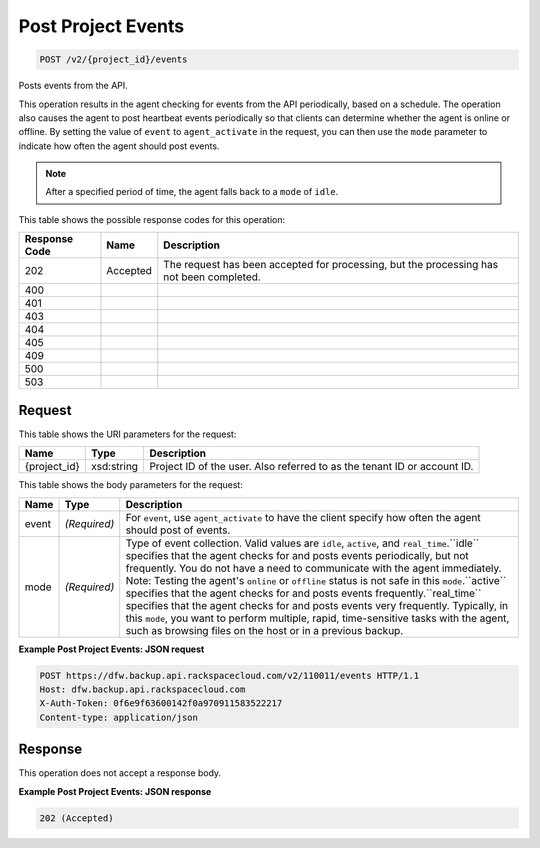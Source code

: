 
.. THIS OUTPUT IS GENERATED FROM THE WADL. DO NOT EDIT.

Post Project Events
^^^^^^^^^^^^^^^^^^^^^^^^^^^^^^^^^^^^^^^^^^^^^^^^^^^^^^^^^^^^^^^^^^^^^^^^^^^^^^^^

.. code::

    POST /v2/{project_id}/events

Posts events from the API.

This operation results in the agent checking for events from the API periodically, based on a schedule. The operation also causes the agent to post heartbeat events periodically so that clients can determine whether the agent is online or offline. By setting the value of ``event`` to ``agent_activate`` in the request, you can then use the ``mode`` parameter to indicate how often the agent should post events.

.. note::
   After a specified period of time, the agent falls back to a ``mode`` of ``idle``.
   
   



This table shows the possible response codes for this operation:


+--------------------------+-------------------------+-------------------------+
|Response Code             |Name                     |Description              |
+==========================+=========================+=========================+
|202                       |Accepted                 |The request has been     |
|                          |                         |accepted for processing, |
|                          |                         |but the processing has   |
|                          |                         |not been completed.      |
+--------------------------+-------------------------+-------------------------+
|400                       |                         |                         |
+--------------------------+-------------------------+-------------------------+
|401                       |                         |                         |
+--------------------------+-------------------------+-------------------------+
|403                       |                         |                         |
+--------------------------+-------------------------+-------------------------+
|404                       |                         |                         |
+--------------------------+-------------------------+-------------------------+
|405                       |                         |                         |
+--------------------------+-------------------------+-------------------------+
|409                       |                         |                         |
+--------------------------+-------------------------+-------------------------+
|500                       |                         |                         |
+--------------------------+-------------------------+-------------------------+
|503                       |                         |                         |
+--------------------------+-------------------------+-------------------------+


Request
""""""""""""""""

This table shows the URI parameters for the request:

+--------------------------+-------------------------+-------------------------+
|Name                      |Type                     |Description              |
+==========================+=========================+=========================+
|{project_id}              |xsd:string               |Project ID of the user.  |
|                          |                         |Also referred to as the  |
|                          |                         |tenant ID or account ID. |
+--------------------------+-------------------------+-------------------------+





This table shows the body parameters for the request:

+-------------------------+-------------------------+--------------------------+
|Name                     |Type                     |Description               |
+=========================+=========================+==========================+
|event                    |*(Required)*             |For ``event``, use        |
|                         |                         |``agent_activate`` to     |
|                         |                         |have the client specify   |
|                         |                         |how often the agent       |
|                         |                         |should post of events.    |
+-------------------------+-------------------------+--------------------------+
|mode                     |*(Required)*             |Type of event collection. |
|                         |                         |Valid values are          |
|                         |                         |``idle``, ``active``, and |
|                         |                         |``real_time``.``idle``    |
|                         |                         |specifies that the agent  |
|                         |                         |checks for and posts      |
|                         |                         |events periodically, but  |
|                         |                         |not frequently. You do    |
|                         |                         |not have a need to        |
|                         |                         |communicate with the      |
|                         |                         |agent immediately. Note:  |
|                         |                         |Testing the agent's       |
|                         |                         |``online`` or ``offline`` |
|                         |                         |status is not safe in     |
|                         |                         |this ``mode``.``active``  |
|                         |                         |specifies that the agent  |
|                         |                         |checks for and posts      |
|                         |                         |events                    |
|                         |                         |frequently.``real_time``  |
|                         |                         |specifies that the agent  |
|                         |                         |checks for and posts      |
|                         |                         |events very frequently.   |
|                         |                         |Typically, in this        |
|                         |                         |``mode``, you want to     |
|                         |                         |perform multiple, rapid,  |
|                         |                         |time-sensitive tasks with |
|                         |                         |the agent, such as        |
|                         |                         |browsing files on the     |
|                         |                         |host or in a previous     |
|                         |                         |backup.                   |
+-------------------------+-------------------------+--------------------------+





**Example Post Project Events: JSON request**


.. code::

    POST https://dfw.backup.api.rackspacecloud.com/v2/110011/events HTTP/1.1
    Host: dfw.backup.api.rackspacecloud.com
    X-Auth-Token: 0f6e9f63600142f0a970911583522217
    Content-type: application/json


Response
""""""""""""""""


This operation does not accept a response body.




**Example Post Project Events: JSON response**


.. code::

    202 (Accepted)

